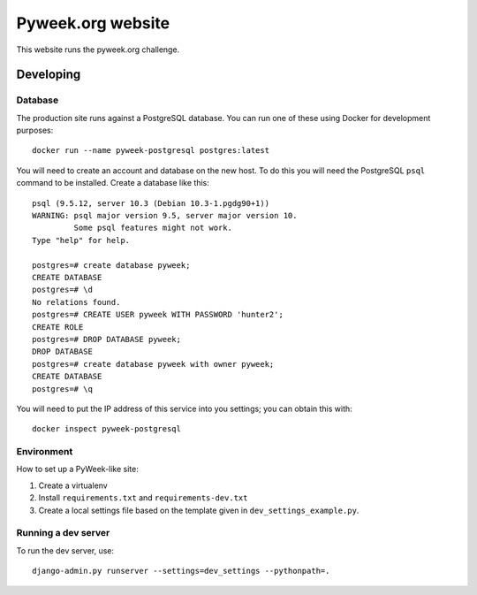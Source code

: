 Pyweek.org website
==================

This website runs the pyweek.org challenge.


Developing
----------

Database
''''''''

The production site runs against a PostgreSQL database. You can run one of
these using Docker for development purposes::

    docker run --name pyweek-postgresql postgres:latest

You will need to create an account and database on the new host. To do this you
will need the PostgreSQL ``psql`` command to be installed. Create a database
like this::

    psql (9.5.12, server 10.3 (Debian 10.3-1.pgdg90+1))
    WARNING: psql major version 9.5, server major version 10.
	     Some psql features might not work.
    Type "help" for help.

    postgres=# create database pyweek;
    CREATE DATABASE
    postgres=# \d
    No relations found.
    postgres=# CREATE USER pyweek WITH PASSWORD 'hunter2';
    CREATE ROLE
    postgres=# DROP DATABASE pyweek;
    DROP DATABASE
    postgres=# create database pyweek with owner pyweek;
    CREATE DATABASE
    postgres=# \q

You will need to put the IP address of this service into you settings; you can
obtain this with::

    docker inspect pyweek-postgresql

Environment
'''''''''''

How to set up a PyWeek-like site:

1. Create a virtualenv
2. Install ``requirements.txt`` and ``requirements-dev.txt``
3. Create a local settings file based on the template given in
   ``dev_settings_example.py``.


Running a dev server
''''''''''''''''''''

To run the dev server, use::

    django-admin.py runserver --settings=dev_settings --pythonpath=.
